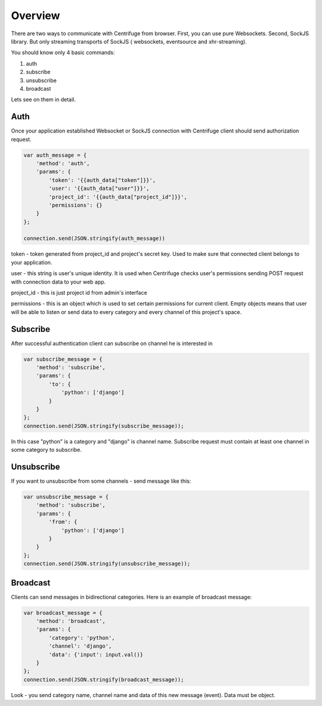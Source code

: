 Overview
========

.. _client_overview:

There are two ways to communicate with Centrifuge from browser. First, you can use
pure Websockets. Second, SockJS library. But only streaming transports of SockJS (
websockets, eventsource and xhr-streaming).

You should know only 4 basic commands:

1) auth
2) subscribe
3) unsubscribe
4) broadcast

Lets see on them in detail.


Auth
----

Once your application established Websocket or SockJS connection with Centrifuge
client should send authorization request.

.. code-block:: js

    var auth_message = {
        'method': 'auth',
        'params': {
            'token': '{{auth_data["token"]}}',
            'user': '{{auth_data["user"]}}',
            'project_id': '{{auth_data["project_id"]}}',
            'permissions': {}
        }
    };

    connection.send(JSON.stringify(auth_message))


token - token generated from project_id and project's secret key. Used to
make sure that connected client belongs to your application.

user - this string is user's unique identity. It is used when Centrifuge checks
user's permissions sending POST request with connection data to your web app.

project_id - this is just project id from admin's interface

permissions - this is an object which is used to set certain permissions for
current client. Empty objects means that user will be able to listen or send
data to every category and every channel of this project's space.


Subscribe
---------

After successful authentication client can subscribe on channel he is interested
in

.. code-block:: js

    var subscribe_message = {
        'method': 'subscribe',
        'params': {
            'to': {
                'python': ['django']
            }
        }
    };
    connection.send(JSON.stringify(subscribe_message));


In this case "python" is a category and "django" is channel name. Subscribe request
must contain at least one channel in some category to subscribe.


Unsubscribe
-----------

If you want to unsubscribe from some channels - send message like this:

.. code-block:: js

    var unsubscribe_message = {
        'method': 'subscribe',
        'params': {
            'from': {
                'python': ['django']
            }
        }
    };
    connection.send(JSON.stringify(unsubscribe_message));


Broadcast
---------

Clients can send messages in bidirectional categories. Here is an example of broadcast message:

.. code-block:: js

    var broadcast_message = {
        'method': 'broadcast',
        'params': {
            'category': 'python',
            'channel': 'django',
            'data': {'input': input.val()}
        }
    };
    connection.send(JSON.stringify(broadcast_message));


Look - you send category name, channel name and data of this new message (event).
Data must be object.
